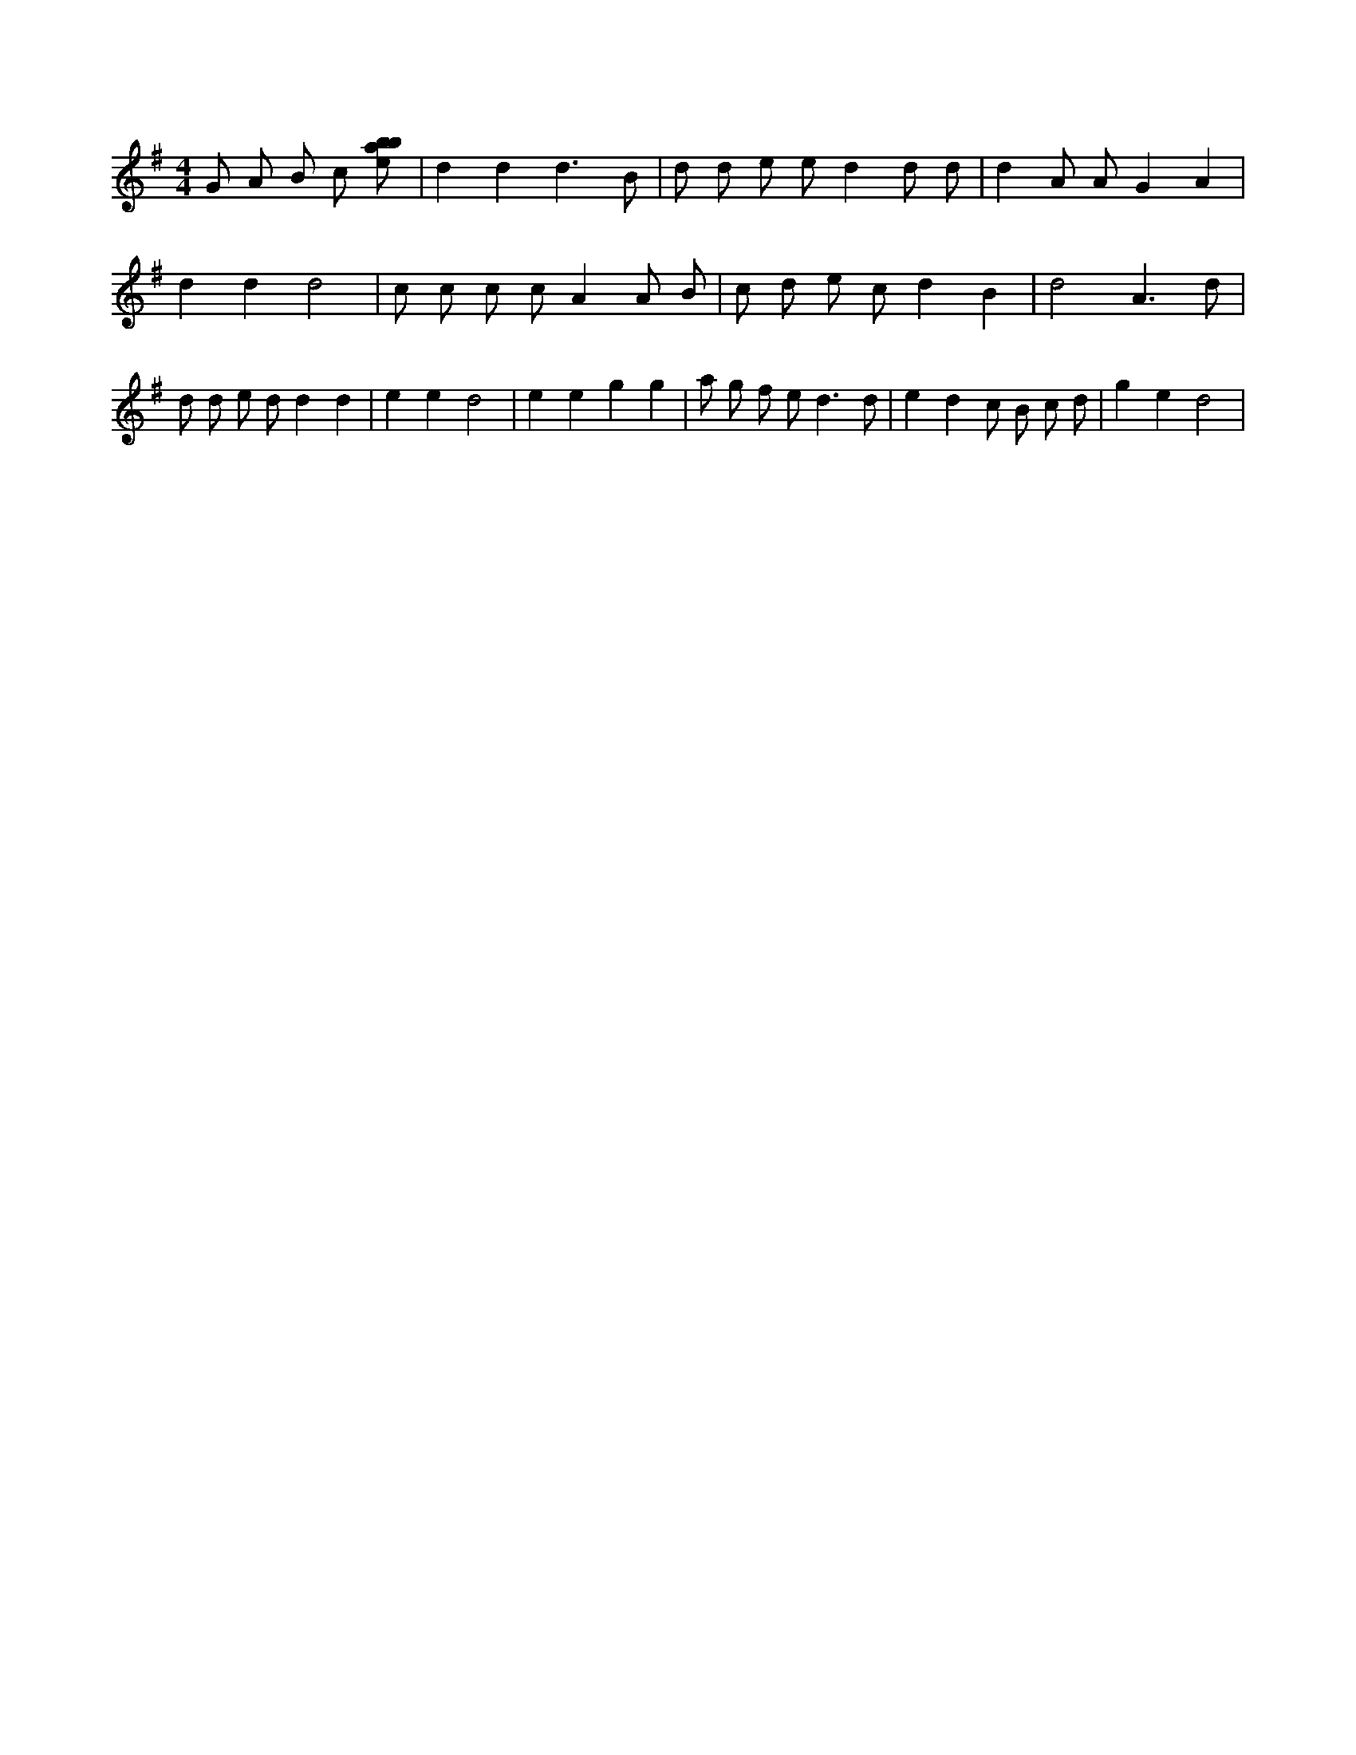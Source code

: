 X:579
L:1/8
M:4/4
K:Gclef
G A B c [ebab] | d2 d2 d3 B | d d e e d2 d d | d2 A A G2 A2 | d2 d2 d4 | c c c c A2 A B | c d e c d2 B2 | d4 A3 d | d d e d d2 d2 | e2 e2 d4 | e2 e2 g2 g2 | a g f e2 < d2 d | e2 d2 c B c d | g2 e2 d4 |
